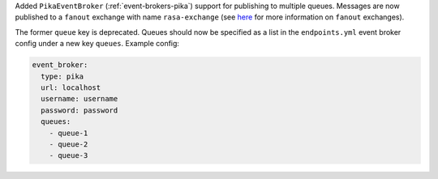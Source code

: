 Added ``PikaEventBroker`` (:ref:`event-brokers-pika`) support for publishing to
multiple queues. Messages are now published to a ``fanout`` exchange with name
``rasa-exchange`` (see
`here <https://www.rabbitmq.com/tutorials/amqp-concepts.html#exchange-fanout>`_
for more information on ``fanout`` exchanges).

The former ``queue`` key is deprecated. Queues should now be
specified as a list in the ``endpoints.yml`` event broker config under a new key
``queues``. Example config:

.. code-block:: yaml

    event_broker:
      type: pika
      url: localhost
      username: username
      password: password
      queues:
        - queue-1
        - queue-2
        - queue-3
